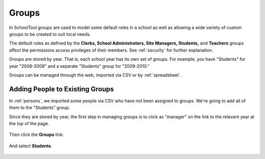 Groups
======

In SchoolTool groups are used to model some default roles in a school as well as allowing a wide variety of custom groups to be created to suit local needs.

The default roles as defined by the **Clerks, School Administrators, Site Managers, Students,** and **Teachers** groups affect the permissions access privileges of their members.  See :ref:`security` for further explanation.

Groups are stored by year.  That is, each school year has its own set of groups.  For example, you have "Students" for year "2008-2009" and a separate "Students" group for "2009-2010."

Groups can be managed through the web, imported via CSV or by :ref:`spreadsheet`.

Adding People to Existing Groups
--------------------------------

In :ref:`persons`, we imported some people via CSV who have not been assigned to groups.  We're going to add all of them to the "Students" group.

Since they are stored by year, the first step in managing groups is to click as "manager" on the link to the relevant year at the top of the page.

   .. image:: images/groups-1.png

Then click the **Groups** link:

   .. image:: images/groups-2.png

And select **Students**.

   .. image:: images/groups-3.png
